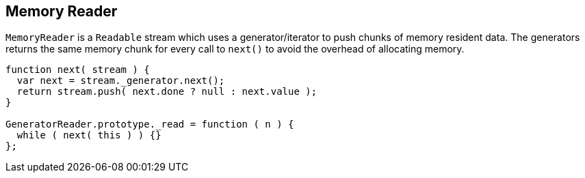 == Memory Reader
`MemoryReader` is a `Readable` stream which uses a
generator/iterator to push chunks of memory resident data. The
generators returns the same memory chunk for every call to
`next()` to avoid the overhead of allocating memory.

[source,javascript]
----
function next( stream ) {
  var next = stream._generator.next();
  return stream.push( next.done ? null : next.value );
}

GeneratorReader.prototype._read = function ( n ) {
  while ( next( this ) ) {}
};
